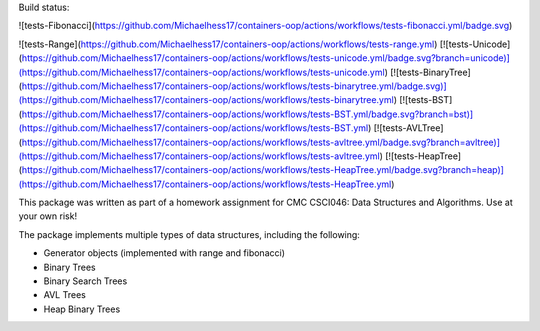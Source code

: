 
Build status:

![tests-Fibonacci](https://github.com/Michaelhess17/containers-oop/actions/workflows/tests-fibonacci.yml/badge.svg)

![tests-Range](https://github.com/Michaelhess17/containers-oop/actions/workflows/tests-range.yml)
[![tests-Unicode](https://github.com/Michaelhess17/containers-oop/actions/workflows/tests-unicode.yml/badge.svg?branch=unicode)](https://github.com/Michaelhess17/containers-oop/actions/workflows/tests-unicode.yml)
[![tests-BinaryTree](https://github.com/Michaelhess17/containers-oop/actions/workflows/tests-binarytree.yml/badge.svg)](https://github.com/Michaelhess17/containers-oop/actions/workflows/tests-binarytree.yml)
[![tests-BST](https://github.com/Michaelhess17/containers-oop/actions/workflows/tests-BST.yml/badge.svg?branch=bst)](https://github.com/Michaelhess17/containers-oop/actions/workflows/tests-BST.yml)
[![tests-AVLTree](https://github.com/Michaelhess17/containers-oop/actions/workflows/tests-avltree.yml/badge.svg?branch=avltree)](https://github.com/Michaelhess17/containers-oop/actions/workflows/tests-avltree.yml)
[![tests-HeapTree](https://github.com/Michaelhess17/containers-oop/actions/workflows/tests-HeapTree.yml/badge.svg?branch=heap)](https://github.com/Michaelhess17/containers-oop/actions/workflows/tests-HeapTree.yml)

This package was written as part of a homework assignment for CMC CSCI046: Data Structures and Algorithms. Use at your own risk!  

The package implements multiple types of data structures, including the following:   

- Generator objects (implemented with range and fibonacci)   
- Binary Trees    
- Binary Search Trees    
- AVL Trees    
- Heap Binary Trees   


